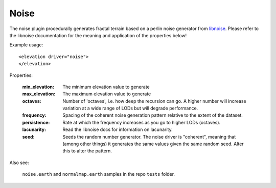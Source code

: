 Noise
==========================================
The noise plugin procedurally generates fractal terrain based on a perlin noise generator from `libnoise`_.
Please refer to the libnoise documentation for the meaning and application of the properties below!

Example usage::

    <elevation driver="noise">        
    </elevation>
       
Properties:

    :min_elevation:     The minimum elevation value to generate
    :max_elevation:     The maximum elevation value to generate
    :octaves:           Number of 'octaves', i.e. how deep the recursion can go. A higher number will 
                        increase variation at a wide range of LODs but will degrade performance.
    :frequency:         Spacing of the coherent noise generation pattern relative to the extent of
                        the dataset.
    :persistence:       Rate at which the frequency increases as you go to higher LODs (octaves).
    :lacunarity:        Read the libnoise docs for information on lacunarity.                                                
    :seed:              Seeds the random number generator. The noise driver is "coherent", meaning that
                        (among other things) it generates the same values given the same random
                        seed. Alter this to alter the pattern.
    
Also see:

    ``noise.earth`` and ``normalmap.earth`` samples in the repo ``tests`` folder.



.. _libnoise:           http://libnoise.sourceforge.net/
